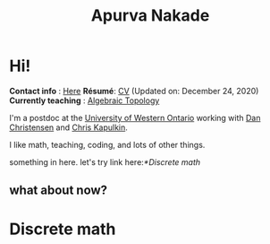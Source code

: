 #+options: f:nil
#+options: date:nil author:nil creator:nil
#+title: Apurva Nakade
#+author: Apurva Nakade
#+email: apurvnakade@gmail.com
#+language: en

#+options: html-preamble:t
#+options: html-postamble:nil
#+options: toc:nil num:nil
#+options: html-scripts:t html-style:t html5-fancy:nil
#+html_doctype: xhtml-strict
#+html_container: div
#+description:
#+html_head:

* Hi!
:PROPERTIES:
:CUSTOM_ID: hi
:END:


*Contact info* : [[https://www.uwo.ca/math/people/postdocs.html][Here]]
*Résumé*:
[[https://drive.google.com/file/d/1gjjdAYYkMuSBC6xEMi96PKej3IxA25VC/view?usp=sharing][CV]]
(Updated on: December 24, 2020) *Currently teaching* :
[[https://owl.uwo.ca/portal/site/1fda099f-409e-45c6-ba83-c81bf40a4798][Algebraic
Topology]]

I'm a postdoc at the [[http://www.math.uwo.ca/][University of Western
Ontario]] working with [[https://jdc.math.uwo.ca/][Dan Christensen]] and
[[http://www.math.uwo.ca/faculty/kapulkin/][Chris Kapulkin]].

I like math, teaching, coding, and lots of other things.

something in here.
let's try link here:[[*Discrete math]]
** what about now?
* Discrete math
